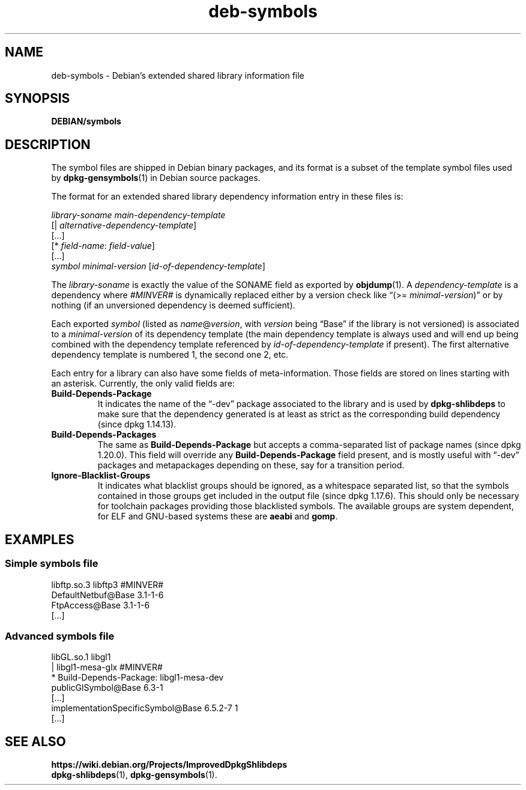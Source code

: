 .\" dpkg manual page - deb-symbols(5)
.\"
.\" Copyright © 2007-2012 Raphaël Hertzog <hertzog@debian.org>
.\" Copyright © 2011, 2013-2015 Guillem Jover <guillem@debian.org>
.\"
.\" This is free software; you can redistribute it and/or modify
.\" it under the terms of the GNU General Public License as published by
.\" the Free Software Foundation; either version 2 of the License, or
.\" (at your option) any later version.
.\"
.\" This is distributed in the hope that it will be useful,
.\" but WITHOUT ANY WARRANTY; without even the implied warranty of
.\" MERCHANTABILITY or FITNESS FOR A PARTICULAR PURPOSE.  See the
.\" GNU General Public License for more details.
.\"
.\" You should have received a copy of the GNU General Public License
.\" along with this program.  If not, see <https://www.gnu.org/licenses/>.
.
.TH deb\-symbols 5 "%RELEASE_DATE%" "%VERSION%" "dpkg suite"
.ad l
.nh
.SH NAME
deb\-symbols \- Debian's extended shared library information file
.
.SH SYNOPSIS
.BR DEBIAN/symbols
.
.SH DESCRIPTION
The symbol files are shipped in Debian binary packages, and its format
is a subset of the template symbol files used by \fBdpkg\-gensymbols\fP(1)
in Debian source packages.
.P
The format for an extended shared library dependency information entry
in these files is:
.PP
.nf
.I library-soname main-dependency-template
[| \fIalternative-dependency-template\fP]
[...]
[* \fIfield-name\fP: \fIfield-value\fP]
[...]
 \fIsymbol\fP \fIminimal-version\fP [\fIid-of-dependency-template\fP]
.fi
.P
The \fIlibrary-soname\fR is exactly the value of the SONAME field
as exported by \fBobjdump\fR(1). A \fIdependency-template\fR is a
dependency where \fI#MINVER#\fR is dynamically replaced either by
a version check like “(>= \fIminimal-version\fR)” or by nothing (if
an unversioned dependency is deemed sufficient).
.P
Each exported \fIsymbol\fR (listed as \fIname\fR@\fIversion\fR, with
\fIversion\fR being “Base” if the library is not versioned) is associated
to a \fIminimal-version\fR of its dependency template (the main dependency
template is always used and will end up being combined with the dependency
template referenced by \fIid-of-dependency-template\fR if present). The
first alternative dependency template is numbered 1, the second one 2,
etc.
.P
Each entry for a library can also have some fields of meta-information.
Those fields are stored on lines starting with an asterisk. Currently,
the only valid fields are:
.TP
.B Build\-Depends\-Package
It indicates the name of the “\-dev” package associated to the library
and is used by \fBdpkg\-shlibdeps\fP to make sure that the dependency
generated is at least as strict as the corresponding build dependency
(since dpkg 1.14.13).
.TP
.B Build\-Depends\-Packages
The same as \fBBuild\-Depends\-Package\fP but accepts a comma-separated
list of package names (since dpkg 1.20.0).
This field will override any \fBBuild\-Depends\-Package\fP field present,
and is mostly useful with “\-dev” packages and metapackages depending
on these, say for a transition period.
.TP
.B Ignore\-Blacklist\-Groups
It indicates what blacklist groups should be ignored, as a whitespace
separated list, so that the symbols contained in those groups get
included in the output file (since dpkg 1.17.6).
This should only be necessary for toolchain
packages providing those blacklisted symbols. The available groups are
system dependent, for ELF and GNU-based systems these are \fBaeabi\fP
and \fBgomp\fP.
.SH EXAMPLES
.SS Simple symbols file
.PP
.EX
libftp.so.3 libftp3 #MINVER#
 DefaultNetbuf@Base 3.1-1-6
 FtpAccess@Base 3.1-1-6
 [...]
.EE
.SS Advanced symbols file
.PP
.EX
libGL.so.1 libgl1
| libgl1\-mesa\-glx #MINVER#
* Build\-Depends\-Package: libgl1\-mesa\-dev
 publicGlSymbol@Base 6.3-1
 [...]
 implementationSpecificSymbol@Base 6.5.2-7 1
 [...]
.EE
.SH SEE ALSO
.B https://wiki.debian.org/Projects/ImprovedDpkgShlibdeps
.br
.BR dpkg\-shlibdeps (1),
.BR dpkg\-gensymbols (1).

